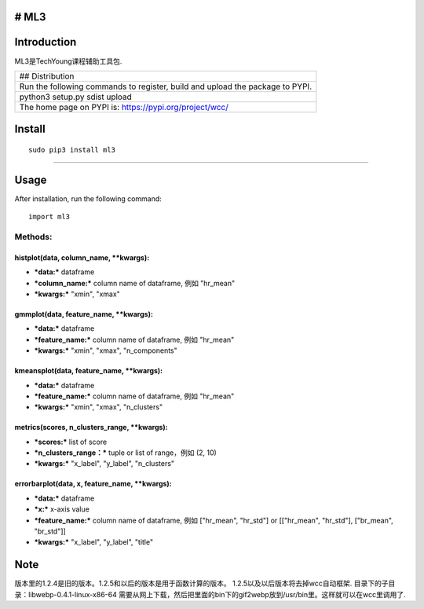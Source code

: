 # ML3
-----

Introduction
------------

ML3是TechYoung课程辅助工具包.

+-------------------------------+
| ## Distribution               |
+-------------------------------+
| Run the following commands to |
| register, build and upload    |
| the package to PYPI.          |
+-------------------------------+
| python3 setup.py sdist upload |
+-------------------------------+
| The home page on PYPI is:     |
| https://pypi.org/project/wcc/ |
+-------------------------------+

Install
-------

::

    sudo pip3 install ml3

--------------

Usage
-----

After installation, run the following command:

::

    import ml3

Methods:
~~~~~~~~

histplot(data, column\_name, \*\*kwargs):
^^^^^^^^^^^^^^^^^^^^^^^^^^^^^^^^^^^^^^^^^

-  ***data:*** dataframe

-  ***column\_name:*** column name of dataframe, 例如 "hr\_mean"

-  ***kwargs:*** "xmin", "xmax"

gmmplot(data, feature\_name, \*\*kwargs):
^^^^^^^^^^^^^^^^^^^^^^^^^^^^^^^^^^^^^^^^^

-  ***data:*** dataframe

-  ***feature\_name:*** column name of dataframe, 例如 "hr\_mean"

-  ***kwargs:*** "xmin", "xmax", "n\_components"

kmeansplot(data, feature\_name, \*\*kwargs):
^^^^^^^^^^^^^^^^^^^^^^^^^^^^^^^^^^^^^^^^^^^^

-  ***data:*** dataframe

-  ***feature\_name:*** column name of dataframe, 例如 "hr\_mean"

-  ***kwargs:*** "xmin", "xmax", "n\_clusters"

metrics(scores, n\_clusters\_range, \*\*kwargs):
^^^^^^^^^^^^^^^^^^^^^^^^^^^^^^^^^^^^^^^^^^^^^^^^

-  ***scores:*** list of score

-  ***n\_clusters\_range：*** tuple or list of range，例如 (2, 10)

-  ***kwargs:*** "x\_label", "y\_label", "n\_clusters"

errorbarplot(data, x, feature\_name, \*\*kwargs):
^^^^^^^^^^^^^^^^^^^^^^^^^^^^^^^^^^^^^^^^^^^^^^^^^

-  ***data:*** dataframe

-  ***x:*** x-axis value

-  ***feature\_name:*** column name of dataframe, 例如 ["hr\_mean",
   "hr\_std"] or [["hr\_mean", "hr\_std"], ["br\_mean", "br\_std"]]

-  ***kwargs:*** "x\_label", "y\_label", "title"

Note
----

版本里的1.2.4是旧的版本。1.2.5和以后的版本是用于函数计算的版本。
1.2.5以及以后版本将去掉wcc自动框架.
目录下的子目录：libwebp-0.4.1-linux-x86-64
需要从网上下载，然后把里面的bin下的gif2webp放到/usr/bin里。这样就可以在wcc里调用了.
